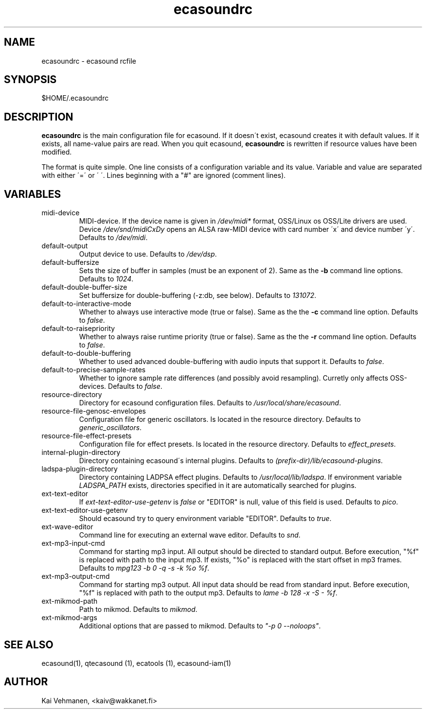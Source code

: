 .TH "ecasoundrc" "5" "06\&.07\&.2000" "" "Multimedia software" 
.PP 
.SH "NAME" 
ecasoundrc \- ecasound rcfile
.PP 
.SH "SYNOPSIS" 
$HOME/\&.ecasoundrc
.PP 
.SH "DESCRIPTION" 
.PP 
\fBecasoundrc\fP is the main configuration file for ecasound\&. 
If it doesn\'t exist, ecasound creates it with default 
values\&. If it exists, all name-value pairs are read\&. When 
you quit ecasound, \fBecasoundrc\fP is rewritten if resource
values have been modified\&.
.PP 
The format is quite simple\&. One line consists of 
a configuration variable and its value\&. Variable and value 
are separated with either \'=\' or \' \'\&. Lines beginning with a
"#" are ignored (comment lines)\&. 
.PP 
.SH "VARIABLES" 
.PP 
.IP 
.IP "midi-device" 
MIDI-device\&. If the device name is given in \fI/dev/midi*\fP 
format, OSS/Linux os OSS/Lite drivers are used\&. 
Device \fI/dev/snd/midiCxDy\fP opens an ALSA raw-MIDI 
device with card number \'x\' and device number \'y\'\&. 
Defaults to \fI/dev/midi\fP\&.
.IP 
.IP "default-output" 
Output device to use\&. Defaults to \fI/dev/dsp\fP\&.
.IP 
.IP "default-buffersize" 
Sets the size of buffer in samples (must be an exponent of 2)\&.
Same as the \fB-b\fP command line options\&. Defaults to \fI1024\fP\&.
.IP 
.IP "default-double-buffer-size" 
Set buffersize for double-buffering (-z:db, see below)\&.
Defaults to \fI131072\fP\&.
.IP 
.IP "default-to-interactive-mode" 
Whether to always use interactive mode (true or false)\&. Same as the
the \fB-c\fP command line option\&. Defaults to \fIfalse\fP\&. 
.IP 
.IP "default-to-raisepriority" 
Whether to always raise runtime priority (true or false)\&. Same as the
the \fB-r\fP command line option\&. Defaults to \fIfalse\fP\&.
.IP 
.IP "default-to-double-buffering" 
Whether to used advanced double-buffering with audio inputs
that support it\&. Defaults to \fIfalse\fP\&.
.IP 
.IP "default-to-precise-sample-rates" 
Whether to ignore sample rate differences (and possibly avoid 
resampling)\&. Curretly only affects OSS-devices\&. Defaults to \fIfalse\fP\&.
.IP 
.IP "resource-directory" 
Directory for ecasound configuration files\&. 
Defaults to \fI/usr/local/share/ecasound\fP\&.
.IP 
.IP "resource-file-genosc-envelopes" 
Configuration file for generic oscillators\&. Is located in the 
resource directory\&. Defaults to \fIgeneric_oscillators\fP\&.
.IP 
.IP "resource-file-effect-presets" 
Configuration file for effect presets\&. Is located in the 
resource directory\&. Defaults to \fIeffect_presets\fP\&.
.IP 
.IP "internal-plugin-directory" 
Directory containing ecasound\'s internal plugins\&. Defaults to \fI(prefix-dir)/lib/ecasound-plugins\fP\&.
.IP 
.IP "ladspa-plugin-directory" 
Directory containing LADPSA effect plugins\&. Defaults to \fI/usr/local/lib/ladspa\fP\&.
If environment variable \fILADSPA_PATH\fP exists, directories
specified in it are automatically searched for plugins\&.
.IP 
.IP "ext-text-editor" 
If \fIext-text-editor-use-getenv\fP is \fIfalse\fP or "EDITOR" 
is null, value of this field is used\&. Defaults to \fIpico\fP\&.
.IP 
.IP "ext-text-editor-use-getenv" 
Should ecasound try to query environment variable "EDITOR"\&.
Defaults to \fItrue\fP\&.
.IP 
.IP "ext-wave-editor" 
Command line for executing an external wave editor\&. Defaults
to \fIsnd\fP\&.
.IP 
.IP "ext-mp3-input-cmd" 
Command for starting mp3 input\&. All output should be directed
to standard output\&. Before execution, "%f" is replaced with 
path to the input mp3\&. If exists, "%o" is replaced with 
the start offset in mp3 frames\&. Defaults to \fImpg123 -b 0 -q -s -k %o %f\fP\&.
.IP 
.IP "ext-mp3-output-cmd" 
Command for starting mp3 output\&. All input data should be read
from standard input\&. Before execution, "%f" is replaced with 
path to the output mp3\&. Defaults to \fIlame -b 128 -x -S - %f\fP\&.
.IP 
.IP "ext-mikmod-path" 
Path to mikmod\&. Defaults to \fImikmod\fP\&.
.IP 
.IP "ext-mikmod-args" 
Additional options that are passed to mikmod\&. Defaults to \fI"-p 0 --noloops"\fP\&.
.IP 
.PP 
.SH "SEE ALSO" 
.PP 
ecasound(1), qtecasound (1), ecatools (1), ecasound-iam(1)
.PP 
.SH "AUTHOR" 
.PP 
Kai Vehmanen, <kaiv@wakkanet\&.fi>
.PP 
